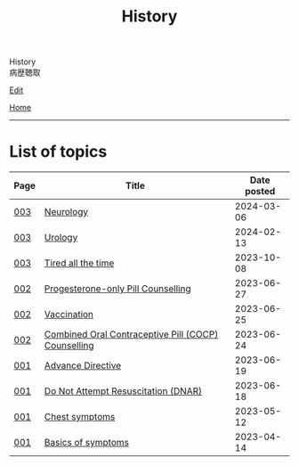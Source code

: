 #+TITLE: History

#+BEGIN_EXPORT html
<div class="engt">History</div>
<div class="japt">病歴聴取</div>
#+END_EXPORT

[[https://github.com/ahisu6/ahisu6.github.io/edit/main/src/h/index.org][Edit]]

[[file:../index.org][Home]]

-----

* List of topics
:PROPERTIES:
:CUSTOM_ID: htopics
:END:

#+ATTR_HTML: :class sortable
| Page | Title                | Date posted |
|------+----------------------+-------------|
| [[file:./003.org][003]]  | [[file:./003.org::#orgeeaa9d8][Neurology]] |  2024-03-06 |
| [[file:./003.org][003]]  | [[file:./003.org::#org14cc3e3][Urology]] |  2024-02-13 |
| [[file:./003.org][003]]  | [[file:./003.org::#org71232d0][Tired all the time]] |  2023-10-08 |
| [[file:./002.org][002]]  | [[file:./002.org::#org2f0fc2e][Progesterone-only Pill Counselling]] |  2023-06-27 |
| [[file:./002.org][002]]  | [[file:./002.org::#org54d2dc9][Vaccination]] |  2023-06-25 |
| [[file:./002.org][002]]  | [[file:./002.org::#org7d34bc2][Combined Oral Contraceptive Pill (COCP) Counselling]] |  2023-06-24 |
| [[file:./001.org][001]]  | [[file:./001.org::#org4b25905][Advance Directive]] |  2023-06-19 |
| [[file:./001.org][001]]  | [[file:./001.org::#orgc29f40c][Do Not Attempt Resuscitation (DNAR)]] |  2023-06-18 |
| [[file:./001.org][001]]  | [[file:./001.org::#orgbf282eb][Chest symptoms]] |  2023-05-12 |
| [[file:./001.org][001]]  | [[file:./001.org::#org8c96f99][Basics of symptoms]] |  2023-04-14 |


#+BEGIN_EXPORT html
<script src="https://ahisu6.github.io/assets/js/sortTable.js"></script>
#+END_EXPORT
